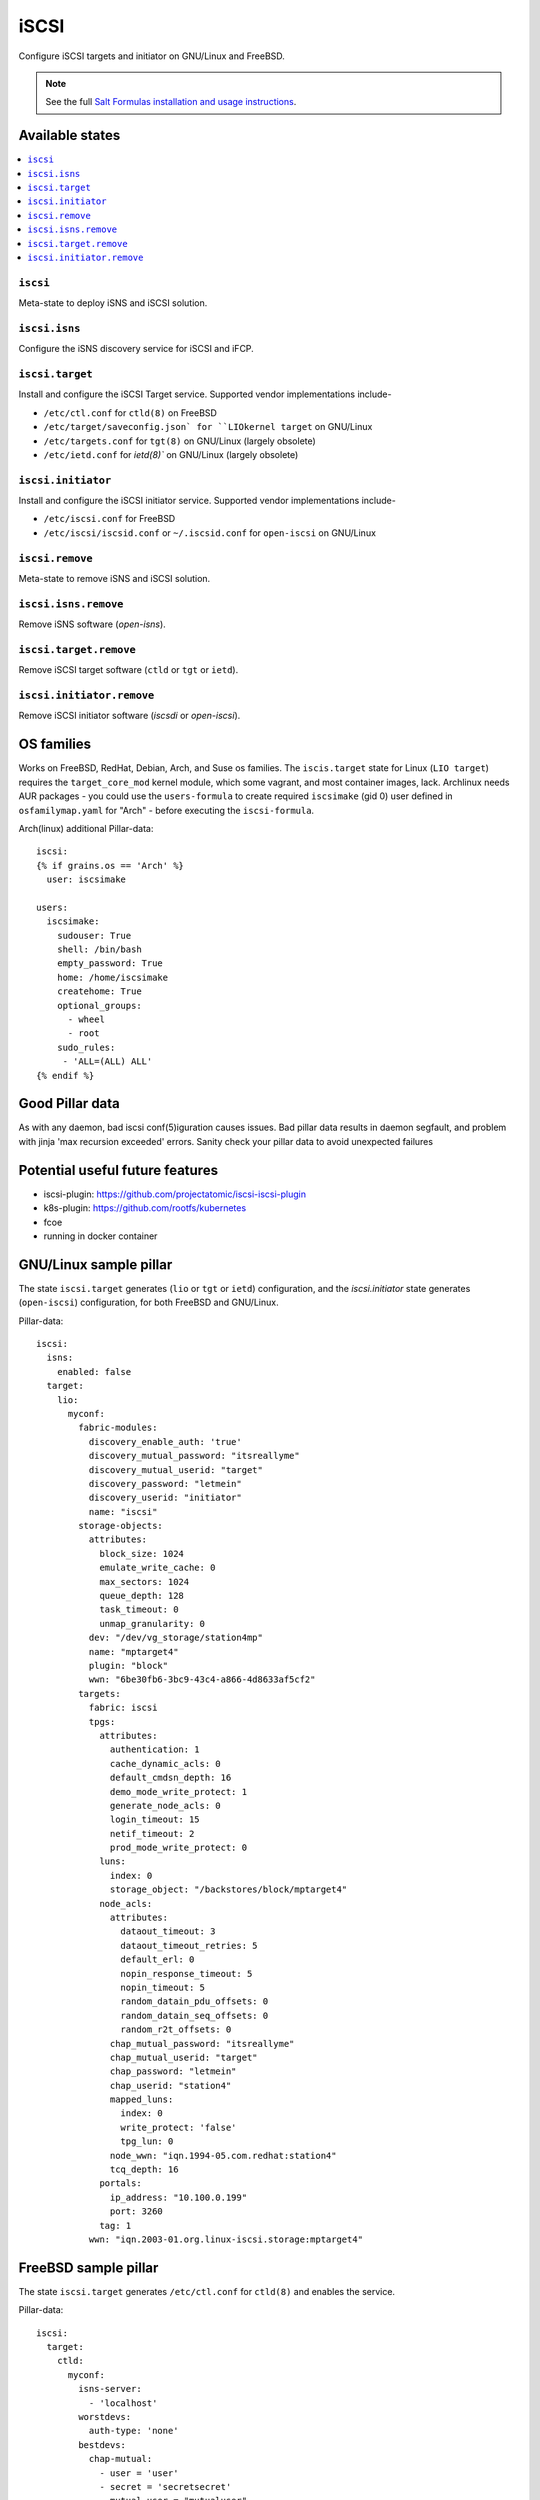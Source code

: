 ======
iSCSI
======

Configure iSCSI targets and initiator on GNU/Linux and FreeBSD.

.. note::

    See the full `Salt Formulas installation and usage instructions
    <http://docs.saltstack.com/en/latest/topics/development/conventions/formulas.html>`_.

Available states
================

.. contents::
    :local:

``iscsi``
----------
Meta-state to deploy iSNS and iSCSI solution.

``iscsi.isns``
---------------------
Configure the iSNS discovery service for iSCSI and iFCP.

``iscsi.target``
---------------------
Install and configure the iSCSI Target service. Supported vendor implementations include-

- ``/etc/ctl.conf`` for ``ctld(8)`` on FreeBSD 
- ``/etc/target/saveconfig.json` for ``LIOkernel target`` on GNU/Linux
- ``/etc/targets.conf`` for ``tgt(8)`` on GNU/Linux (largely obsolete)
- ``/etc/ietd.conf`` for `ietd(8)`` on GNU/Linux (largely obsolete)

``iscsi.initiator``
------------------
Install and configure the iSCSI initiator service. Supported vendor implementations include-

- ``/etc/iscsi.conf`` for FreeBSD
- ``/etc/iscsi/iscsid.conf`` or ``~/.iscsid.conf`` for ``open-iscsi`` on GNU/Linux

``iscsi.remove``
----------
Meta-state to remove iSNS and iSCSI solution.

``iscsi.isns.remove``
---------------------
Remove iSNS software (`open-isns`).

``iscsi.target.remove``
---------------------
Remove iSCSI target software (``ctld`` or ``tgt`` or ``ietd``).

``iscsi.initiator.remove``
--------------------------
Remove iSCSI initiator software (`iscsdi` or `open-iscsi`).

OS families
============
Works on FreeBSD, RedHat, Debian, Arch, and Suse os families. The ``iscis.target`` state for Linux (``LIO target``) requires the ``target_core_mod`` kernel module, which some vagrant, and most container images, lack.  Archlinux needs AUR packages - you could use the ``users-formula`` to create required ``iscsimake`` (gid 0) user defined in ``osfamilymap.yaml`` for "Arch" - before executing the ``iscsi-formula``.

Arch(linux) additional Pillar-data::

        iscsi:
        {% if grains.os == 'Arch' %}
          user: iscsimake

        users:
          iscsimake:
            sudouser: True
            shell: /bin/bash
            empty_password: True
            home: /home/iscsimake
            createhome: True
            optional_groups:
              - wheel
              - root
            sudo_rules:
             - 'ALL=(ALL) ALL'
        {% endif %}


Good Pillar data
=================
As with any daemon, bad iscsi conf(5)iguration causes issues. Bad pillar data results in daemon segfault, and problem with jinja 'max recursion exceeded' errors. Sanity check your pillar data to avoid unexpected failures

Potential useful future features
================================
- iscsi-plugin: https://github.com/projectatomic/iscsi-iscsi-plugin
- k8s-plugin: https://github.com/rootfs/kubernetes
- fcoe
- running in docker container


GNU/Linux sample pillar
========================
The state ``iscsi.target`` generates (``lio`` or ``tgt`` or ``ietd``) configuration, and the `iscsi.initiator` state generates (``open-iscsi``) configuration, for both FreeBSD and GNU/Linux.

Pillar-data::

           iscsi:
             isns:
               enabled: false
             target:
               lio:
                 myconf:
                   fabric-modules:
                     discovery_enable_auth: 'true'
                     discovery_mutual_password: "itsreallyme"
                     discovery_mutual_userid: "target"
                     discovery_password: "letmein"
                     discovery_userid: "initiator"
                     name: "iscsi"
                   storage-objects:
                     attributes:
                       block_size: 1024
                       emulate_write_cache: 0 
                       max_sectors: 1024
                       queue_depth: 128
                       task_timeout: 0 
                       unmap_granularity: 0 
                     dev: "/dev/vg_storage/station4mp"
                     name: "mptarget4"
                     plugin: "block"
                     wwn: "6be30fb6-3bc9-43c4-a866-4d8633af5cf2"
                   targets:
                     fabric: iscsi
                     tpgs:
                       attributes: 
                         authentication: 1
                         cache_dynamic_acls: 0
                         default_cmdsn_depth: 16
                         demo_mode_write_protect: 1
                         generate_node_acls: 0
                         login_timeout: 15
                         netif_timeout: 2
                         prod_mode_write_protect: 0
                       luns:
                         index: 0
                         storage_object: "/backstores/block/mptarget4"
                       node_acls:
                         attributes:
                           dataout_timeout: 3
                           dataout_timeout_retries: 5
                           default_erl: 0
                           nopin_response_timeout: 5
                           nopin_timeout: 5
                           random_datain_pdu_offsets: 0
                           random_datain_seq_offsets: 0
                           random_r2t_offsets: 0
                         chap_mutual_password: "itsreallyme"
                         chap_mutual_userid: "target"
                         chap_password: "letmein"
                         chap_userid: "station4"
                         mapped_luns:
                           index: 0
                           write_protect: 'false'
                           tpg_lun: 0
                         node_wwn: "iqn.1994-05.com.redhat:station4"
                         tcq_depth: 16
                       portals:
                         ip_address: "10.100.0.199"
                         port: 3260
                       tag: 1 
                     wwn: "iqn.2003-01.org.linux-iscsi.storage:mptarget4"
           

FreeBSD sample pillar
======================
The state ``iscsi.target`` generates ``/etc/ctl.conf`` for ``ctld(8)`` and enables the service.

Pillar-data::
      
        iscsi:
          target:
            ctld:
              myconf:
                isns-server:
                  - 'localhost'
                worstdevs:
                  auth-type: 'none'
                bestdevs:
                  chap-mutual:
                    - user = 'user'
                    - secret = 'secretsecret'
                    - mutual-user = "mutualuser"
                    - mutual-secret = "mutualsecret"
                  initiator-name:
                    - 'iqn.2012-06.com.example:initiatorhost1'
                    - 'iqn.2012-06.com.example:initiatorhost2'
                  initiator-portal:
                    - 192.168.1.1/16
                    - '[2001:db8::de:ef]'
              portal-group:
                cloud-west-zone0:
                  discovery-auth-group: no-authentication
                  listen:
                    - '0.0.0.0:3260'
                    - '[::]:3260'
                    - '[fe80::be:ef]:3261'
              lun:
                example0:
                  Alias: 0
                  path: /dev/zvol/tank/example_0
                  blocksize: 4096
                  size: 1G
                example1:
                  Alias: nice1
                  path: /dev/zvol/tank/example_1
                  option:
                    - 'naa 0x50015178f369f093'
                example2:
                  Alias: sillyexample2
                  backend: block
                  path: /dev/zvol/tank/example_0block_backends
                  device-type: 0
                  size: 5G
                  option:
                    vendor: myvendor
                    ha_role: primary
                    readcache: on
                    readonly: on
                    rpm: 0
                    umap: on
                    writecache: on
                    file: /dev/sd
                3:
                  Alias: myfile
                  path: /tmp/myfile
                  size: 1G
              target:
                'iqn.2008-04.com.example:target0':
                  Alias: bestdevs-cloudstore
                  auth-group: bestdevs
                  portal-group: cloud-west-zone0
                  lun:
                    - name = example0
                'naa.50015178f369f092':
                  port:
                    - isp0
                    - isp1
                  portal-group: cloud-west-zone0
                  lun:
                    - name = example1
                'iqn.2008-04.com.example:target1':
                  alias: lazydevs-cloudstore
                  auth-group: no-authentication
                  portal-group: cloud-west-zone0
                  lun:
                    - name = example2
                    - name = example3
                initiator:
                  iscsid:
                    myconf:
              node.startup: automatic
              'iqn.2018-07.com.example.iscsi:example01':
                targetAddress: '10.10.10.10'
              'naa.50015178f369f092':
                targetAddress: data1.example.com
                chapIName: user
                chapSecret: secretsecret
              'iqn.2018-07.com.example.iscsi:secretdata1':
                targetAddress: creditcards.example.com
                authMethod: CHAP
                chapIName: 'iqn.2018-07.com.example.iscsi:trustedguy'
                chapSecret: secretsecret

